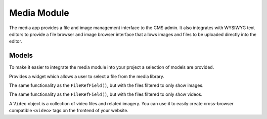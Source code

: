Media Module
============

The media app provides a file and image management interface to the CMS admin. It also integrates with WYSIWYG text editors to provide a file browser and image browser interface that allows images and files to be uploaded directly into the editor.

Models
------

To make it easier to integrate the media module into your project a selection of models are provided.

.. py:class:: FileRefField()

Provides a widget which allows a user to select a file from the media library.

.. py:class:: ImageRefField()

The same functionality as the ``FileRefField()``, but with the files filtered to only show images.

.. py:class:: VideoFileRefField()

The same functionality as the ``FileRefField()``, but with the files filtered to only show videos.

.. py:class:: VideoRefField()

A ``Video`` object is a collection of video files and related imagery.  You can use it to easily create cross-browser compatible ``<video>`` tags on the frontend of your website.
